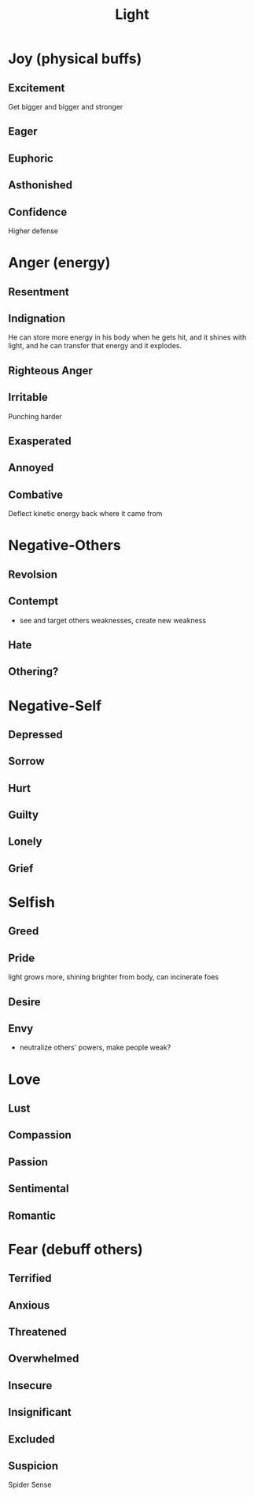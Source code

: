 #+title: Light
* Joy (physical buffs)
** Excitement
Get bigger and bigger and stronger
** Eager

** Euphoric

** Asthonished
** Confidence
Higher defense
* Anger (energy)
** Resentment

** Indignation
He can store more energy in his body when he gets hit, and it shines with light, and he can transfer that energy and it explodes.
** Righteous Anger
** Irritable
Punching harder
** Exasperated
** Annoyed
** Combative
Deflect kinetic energy back where it came from
* Negative-Others
** Revolsion
** Contempt
- see and target others weaknesses, create new weakness
** Hate
** Othering?
* Negative-Self
** Depressed
** Sorrow
** Hurt
** Guilty
** Lonely
** Grief
* Selfish
** Greed
** Pride
light grows more, shining brighter from body, can incinerate foes
** Desire
** Envy
- neutralize others' powers, make people weak?
* Love
** Lust
** Compassion
** Passion
** Sentimental
** Romantic
* Fear (debuff others)
** Terrified
** Anxious
** Threatened
** Overwhelmed
** Insecure
** Insignificant
** Excluded
** Suspicion
Spider Sense
